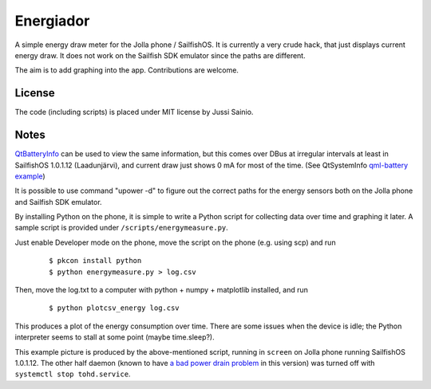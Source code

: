 Energiador
==========

A simple energy draw meter for the Jolla phone / SailfishOS. It is currently 
a very crude hack, that just displays current energy draw. It does not
work on the Sailfish SDK emulator since the paths are different.

The aim is to add graphing into the app. Contributions are welcome.


License
-------

The code (including scripts) is placed under MIT license by Jussi Sainio.


Notes
-----

QtBatteryInfo_ can be used to view the same information, but this comes over
DBus at irregular intervals at least in SailfishOS 1.0.1.12 (Laadunjärvi),
and current draw just shows 0 mA for most of the time. (See QtSystemInfo `qml-battery example`_)

.. _QtBatteryInfo: http://doc.qt.digia.com/qtmobility-1.2/qml-batteryinfo.html#details
.. _`qml-battery example`: https://qt.gitorious.org/qt/qtsystems/source/f632aee809fed2e96c7f4ed598ed7615a008d9b1:examples/systeminfo/qml-battery

It is possible to use command "upower -d" to figure out the correct paths
for the energy sensors both on the Jolla phone and Sailfish SDK emulator.

By installing Python on the phone, it is simple to write a Python script
for collecting data over time and graphing it later. A sample script
is provided under ``/scripts/energymeasure.py``.

Just enable Developer mode on the phone, move the script on the phone 
(e.g. using scp) and run 
  
  ::

  $ pkcon install python
  $ python energymeasure.py > log.csv

Then, move the log.txt to a computer with python + numpy + matplotlib installed,
and run

  ::

  $ python plotcsv_energy log.csv

This produces a plot of the energy consumption over time. There are some
issues when the device is idle; the Python interpreter seems to stall at
some point (maybe time.sleep?).

.. image:: pics/script_plot_1_0_1_12.png

This example picture is produced by the above-mentioned script, running
in ``screen`` on Jolla phone running SailfishOS 1.0.1.12. The other half daemon
(known to have `a bad power drain problem`_ in this version) was turned off 
with ``systemctl stop tohd.service``.

.. _`a bad power drain problem`: http://www.jollatides.com/2013/12/23/source-of-battery-drain-nfc-always-on-solution/
